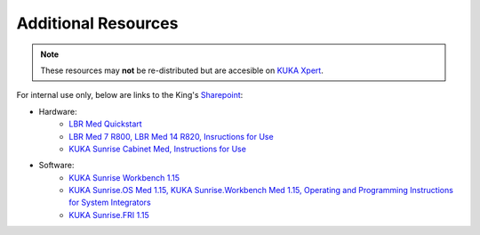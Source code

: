 Additional Resources
====================
.. note::
    These resources may **not** be re-distributed but are accesible on `KUKA Xpert <https://xpert.kuka.com>`_.

For internal use only, below are links to the King's `Sharepoint <https://emckclac.sharepoint.com>`_:

* Hardware:
    * `LBR Med Quickstart <https://emckclac.sharepoint.com/:b:/s/MT-BMEIS-ALL/ESJdZZ3HRgRHswsPvH2VXVkBuKXnA6rBdqV9Drk0DME-XQ?e=5k20eS>`_
    * `LBR Med 7 R800, LBR Med 14 R820, Insructions for Use <https://emckclac.sharepoint.com/:b:/s/MT-BMEIS-ALL/EZ5WWlY6vfJPnlChRLe7zQMBxF6v85rGcjHiKIQMBOFmmA?e=e0qgA8>`_
    * `KUKA Sunrise Cabinet Med, Instructions for Use <https://emckclac.sharepoint.com/:b:/s/MT-BMEIS-ALL/ETqh57k0rZVKj2f1wlqGSPEB_3JZBIxBHTCvmyCD6cLWgg?e=A0SRh4>`_
* Software:
    * `KUKA Sunrise Workbench 1.15 <https://emckclac.sharepoint.com/:u:/s/MT-BMEIS-ALL/EeTzbmK3K-BEp-TlTQvwJn0BSCVuxR9tx1Zb2Pc7WLDz_A?e=Ifn8HI>`_ 
    * `KUKA Sunrise.OS Med 1.15, KUKA Sunrise.Workbench Med 1.15, Operating and Programming Instructions for System Integrators <https://emckclac.sharepoint.com/:b:/s/MT-BMEIS-ALL/EdwsKu2TuW5DmXfJCdSsnrkBNH-wFXcOMTsOjUpFZvwHlA?e=cVtN7n>`_
    * `KUKA Sunrise.FRI 1.15 <https://emckclac.sharepoint.com/:b:/s/MT-BMEIS-ALL/EdN6Un5WWZ1ImZu8pgqUJwoBNaJ_3Z6Fhw_zEEn6HaU4gA?e=QQwlOB>`_
